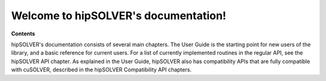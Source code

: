 .. hipSOLVER documentation master file

Welcome to hipSOLVER's documentation!
=======================================

**Contents**

hipSOLVER's documentation consists of several main chapters. The User Guide is the starting point for new
users of the library, and a basic reference for current users. For a list of currently implemented
routines in the regular API, see the hipSOLVER API chapter. As explained in the User Guide, hipSOLVER
also has compatibility APIs that are fully compatible with cuSOLVER, described in the hipSOLVER Compatibility
API chapters.
